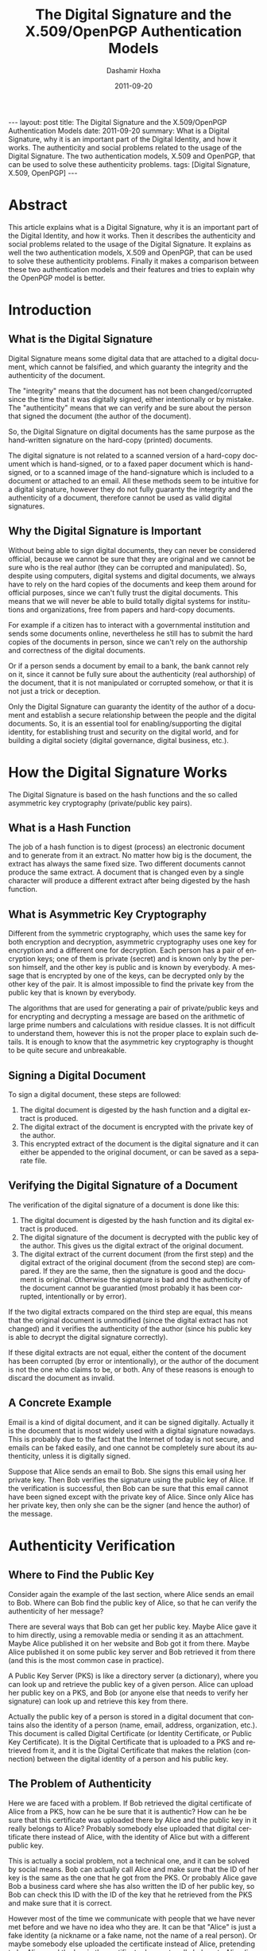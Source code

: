 #+TITLE:     The Digital Signature and the X.509/OpenPGP Authentication Models
#+AUTHOR:    Dashamir Hoxha
#+EMAIL:     dashohoxha@gmail.com
#+DATE:      2011-09-20
#+DESCRIPTION: What is a Digital Signature, why it is an important part of the Digital Identity, and how it works. The authenticity and social problems related to the usage of the Digital Signature. The two authentication models, X.509 and OpenPGP, that can be used to solve these authenticity problems.
#+LANGUAGE:  en
#+OPTIONS:   H:3 num:t toc:t \n:nil @:t ::t |:t ^:nil -:t f:t *:t <:t
#+OPTIONS:   TeX:nil LaTeX:nil skip:nil d:nil todo:t pri:nil tags:not-in-toc
#+INFOJS_OPT: view:overview toc:t ltoc:t mouse:#aadddd buttons:0 path:js/org-info.js
#+STYLE: <link rel="stylesheet" type="text/css" href="css/org-info.css" />
#+begin_export html
---
layout:     post
title:      The Digital Signature and the X.509/OpenPGP Authentication Models
date:       2011-09-20
summary:    What is a Digital Signature, why it is an important part of the
    Digital Identity, and how it works. The authenticity and social
    problems related to the usage of the Digital Signature. The two
    authentication models, X.509 and OpenPGP, that can be used to solve
    these authenticity problems.
tags: [Digital Signature, X.509, OpenPGP]
---
#+end_export

* Abstract

This article explains what is a Digital Signature, why it is an
important part of the Digital Identity, and how it works. Then it
describes the authenticity and social problems related to the usage of
the Digital Signature. It explains as well the two authentication
models, X.509 and OpenPGP, that can be used to solve these
authenticity problems. Finally it makes a comparison between these two
authentication models and their features and tries to explain why the
OpenPGP model is better.

* Introduction
** What is the Digital Signature

Digital Signature means some digital data that are attached to a
digital document, which cannot be falsified, and which guaranty the
integrity and the authenticity of the document.

The "integrity" means that the document has not been changed/corrupted
since the time that it was digitally signed, either intentionally or by
mistake. The "authenticity" means that we can verify and be sure about
the person that signed the document (the author of the document).

So, the Digital Signature on digital documents has the same purpose as
the hand-written signature on the hard-copy (printed) documents.

The digital signature is not related to a scanned version of a
hard-copy document which is hand-signed, or to a faxed paper document
which is hand-signed, or to a scanned image of the hand-signature
which is included to a document or attached to an email. All these
methods seem to be intuitive for a digital signature, however they do
not fully guaranty the integrity and the authenticity of a document,
therefore cannot be used as valid digital signatures.

** Why the Digital Signature is Important

Without being able to sign digital documents, they can never be
considered official, because we cannot be sure that they are original
and we cannot be sure who is the real author (they can be corrupted
and manipulated). So, despite using computers, digital systems and
digital documents, we always have to rely on the hard copies of the
documents and keep them around for official purposes, since we can't
fully trust the digital documents. This means that we will never be
able to build totally digital systems for institutions and
organizations, free from papers and hard-copy documents.

For example if a citizen has to interact with a governmental
institution and sends some documents online, nevertheless he still has
to submit the hard copies of the documents in person, since we can't
rely on the authorship and correctness of the digital documents.

Or if a person sends a document by email to a bank, the bank cannot
rely on it, since it cannot be fully sure about the authenticity (real
authorship) of the document, that it is not manipulated or corrupted
somehow, or that it is not just a trick or deception.

Only the Digital Signature can guaranty the identity of the author of
a document and establish a secure relationship between the people and
the digital documents. So, it is an essential tool for
enabling/supporting the digital identity, for establishing trust and
security on the digital world, and for building a digital society
(digital governance, digital business, etc.).

* How the Digital Signature Works

The Digital Signature is based on the hash functions and the so called
asymmetric key cryptography (private/public key pairs).

** What is a Hash Function

The job of a hash function is to digest (process) an electronic
document and to generate from it an extract. No matter how big is the
document, the extract has always the same fixed size. Two different
documents cannot produce the same extract. A document that is changed
even by a single character will produce a different extract after
being digested by the hash function.

** What is Asymmetric Key Cryptography

Different from the symmetric cryptography, which uses the same key for
both encryption and decryption, asymmetric cryptography uses one key
for encryption and a different one for decryption.  Each person has a
pair of encryption keys; one of them is private (secret) and is known
only by the person himself, and the other key is public and is known
by everybody. A message that is encrypted by one of the keys, can be
decrypted only by the other key of the pair. It is almost impossible
to find the private key from the public key that is known by
everybody.

The algorithms that are used for generating a pair of private/public
keys and for encrypting and decrypting a message are based on the
arithmetic of large prime numbers and calculations with residue
classes. It is not difficult to understand them, however this is not
the proper place to explain such details. It is enough to know that
the asymmetric key cryptography is thought to be quite secure and
unbreakable.

** Signing a Digital Document

To sign a digital document, these steps are followed:
 1. The digital document is digested by the hash function and a
    digital extract is produced.
 2. The digital extract of the document is encrypted with the private
    key of the author.
 3. This encrypted extract of the document is the digital signature
    and it can either be appended to the original document, or can be
    saved as a separate file.

** Verifying the Digital Signature of a Document

The verification of the digital signature of a document is done like
this:
 1. The digital document is digested by the hash function and its
    digital extract is produced.
 2. The digital signature of the document is decrypted with the public
    key of the author. This gives us the digital extract of the
    original document.
 3. The digital extract of the current document (from the first step)
    and the digital extract of the original document (from the second
    step) are compared. If they are the same, then the signature is
    good and the document is original. Otherwise the signature is bad
    and the authenticity of the document cannot be guarantied (most
    probably it has been corrupted, intentionally or by error).

If the two digital extracts compared on the third step are equal, this
means that the original document is unmodified (since the digital
extract has not changed) and it verifies the authenticity of the
author (since his public key is able to decrypt the digital signature
correctly).

If these digital extracts are not equal, either the content of the
document has been corrupted (by error or intentionally), or the author
of the document is not the one who claims to be, or both. Any of these
reasons is enough to discard the document as invalid.

** A Concrete Example

Email is a kind of digital document, and it can be signed digitally.
Actually it is the document that is most widely used with a digital
signature nowadays. This is probably due to the fact that the Internet
of today is not secure, and emails can be faked easily, and one cannot
be completely sure about its authenticity, unless it is digitally
signed.

Suppose that Alice sends an email to Bob. She signs this email using
her private key. Then Bob verifies the signature using the public key
of Alice. If the verification is successful, then Bob can be sure
that this email cannot have been signed except with the private key of
Alice.  Since only Alice has her private key, then only she can be the
signer (and hence the author) of the message.

* Authenticity Verification

** Where to Find the Public Key

Consider again the example of the last section, where Alice sends an
email to Bob. Where can Bob find the public key of Alice, so that he
can verify the authenticity of her message?

There are several ways that Bob can get her public key. Maybe Alice
gave it to him directly, using a removable media or sending it as an
attachment. Maybe Alice published it on her website and Bob got it
from there. Maybe Alice published it on some public key server and Bob
retrieved it from there (and this is the most common case in
practice).

A Public Key Server (PKS) is like a directory server (a dictionary),
where you can look up and retrieve the public key of a given person.
Alice can upload her public key on a PKS, and Bob (or anyone else that
needs to verify her signature) can look up and retrieve this key from
there.

Actually the public key of a person is stored in a digital document
that contains also the identity of a person (name, email, address,
organization, etc.). This document is called Digital Certificate (or
Identity Certificate, or Public Key Certificate). It is the Digital
Certificate that is uploaded to a PKS and retrieved from it, and it is
the Digital Certificate that makes the relation (connection) between
the digital identity of a person and his public key.

** The Problem of Authenticity

Here we are faced with a problem. If Bob retrieved the digital
certificate of Alice from a PKS, how can he be sure that it is
authentic? How can he be sure that this certificate was uploaded there
by Alice and the public key in it really belongs to Alice?  Probably
somebody else uploaded that digital certificate there instead of
Alice, with the identity of Alice but with a different public key.

This is actually a social problem, not a technical one, and it can be
solved by social means. Bob can actually call Alice and make sure that
the ID of her key is the same as the one that he got from the PKS.  Or
probably Alice gave Bob a business card where she has also written the
ID of her public key, so Bob can check this ID with the ID of the key
that he retrieved from the PKS and make sure that it is correct.

However most of the time we communicate with people that we have never
met before and we have no idea who they are. It can be that "Alice" is
just a fake identity (a nickname or a fake name, not the name of a
real person). Or maybe somebody else uploaded the certificate instead
of Alice, pretending to be Alice, and the key in the certificate does
not really belong to Alice (is a fake public key).

If Bob has never met Alice, then how can he be sure about her real
identity? How can he be sure that Alice is a real person and that the
messages that he gets are really coming from her and not from somebody
pretending to be her? In other words, how can Bob be sure that the
digital certificate of Alice, that he gets from the PKS, is authentic?

Just verifying that the signature of the message is correct is not
enough.  We need to verify also that the digital certificate that was
used for the signature is authentic.

Again, this is a social problem and cannot be solved only by technical
means.  It can be solved only by a combination of social and technical
procedures.

** Verifying and Signing Digital Certificates

Suppose that Chloe has checked the digital certificate of Alice and is
sure that:
 1. Alice is a real person and the digital identity on her digital
    certificate corresponds to her real-life identity and is correct.
 2. The public key in the digital certificate is the correct one (the
    one that belongs to Alice).

How can Chloe check and verify the digital identity of Alice (first
point above)? If Chloe does not know Alice personally, she can ask to
meet her in person, check her identity documents (passport, identity
card, driver license, etc.)  and make sure that the digital identity
of Alice (name, birthday, etc.)  corresponds to the real-life
identity. For checking and verifying the public key (second point
above), Chloe has to get from Alice the fingerprint or ID of her
public key, compare it with the one on the digital certificate, and
make sure that it is the same.

Now that Chloe has verified that the digital certificate of Alice is
authentic, she can sign it. A digital certificate is just a digital
document, so it can be signed with a digital signature.

By signing the digital certificate of Alice, Chloe testifies that it
is correct and valid, which means that the digital identity is
authentic and the public key really belongs to Alice. The digital
signature of Chloe also guaranties that the information on the digital
certificate has not been changed since the time that she verified and
signed it.

** Introducers and Certification Authorities (CAs)

If Bob has full trust on Chloe about checking and verifying the
information of digital certificates, then he can be sure that the
digital certificate of Alice is authentic and valid, without having to
check and verify it himself.

So, Bob asserts (derives) the validity/authenticity of the digital
certificate of Alice by trusting a third party, which is Chloe. Bob
can trust as well any other digital certificates that Chloe has
signed.  In such a case Chloe is called an "introducer" for Bob.

If Chloe verifies and signs a lot of digital certificates and a lot of
people trust the certificates signed by Chloe, then Chloe is called a
Certification Authority (CA).

* The Hierarchical (X.509) Authentication Model

The X.509 authentication model is a hierarchical one. The digital
certificate of a person is verified and signed by a certification
authority (CA), the digital certificate of this CA is verified and
signed by a higher level CA, and so on until we reach a root CA, whose
digital certificate is self-signed (has signed himself his own digital
certificate).

For example, if Bob receives a message signed with the digital
certificate of Alice, he will notice that this digital certificate is
verified and signed by CA1, which in turn is verified and signed by
CA2, which is verified and signed by RCA (a root CA). Bob just has to
check that the certificate of the root CA is correct (valid and
authentic), and then he has to trust that each of RCA, CA1 and CA2
have done the verification and signing properly. He doesn't have to
check and verify the certificate of Alice directly. This chain
verification is usually done automatically by the software that Bob
uses.

The digital certificate (public key) of the root authority has to be
widely known and easily verifiable. And also Bob has to trust it
(actually it turns out that Bob does not have much choice on this,
because other people have decided that Bob should trust it). The
validation of a certificate is based on the trust that Bob has that
the root CA and each of the CAs have done their job properly (checking
and verifying the certificates of the next level).

CAs are usually commercial, but large institutions or government
entities may have their own CAs as well. There are about 50 root CAs
that are known worldwide.

* The Web-Of-Trust (OpenPGP) Authentication Model

The OpenPGP standard uses a non-hierarchical, decentralized
authentication model that is called Web-Of-Trust. 

** Self-Signing Your Own Digital Certificate

In the OpenPGP model each person acts as a root CA and first of all
self-signs his own digital certificate (to protect it from any
modification and forgery). For example Alice signs her own certificate
and Bob signs his own.

** Verifying and Signing Certificates of the Others

Second, each of them can sign the certificates of the people, which
they have personally checked and verified. Verification includes both
making sure that the digital identity matches the real-life identity
of the person, and making sure that the public key in the certificate
is the correct one that belongs to this person. This certificate
verification and signing can be mutual as well, for example Alice
signs the certificate of Bob, and Bob signs the certificate of Alice.

When Alice signs the certificate of Bob, usually she makes public this
signature by uploading the signed certificate on a PKS. This lets
everybody know that she has checked and verified the digital
certificate of Bob and that she guaranties that this certificate is
authentic and valid.

** Deciding Whom To Trust

Next, each person decides who are the people that he can trust about
making correct verification of others' certificates, and how much he
can trust them. The trust levels that are defined by the OpenPGP
standard are: unknown (default), none, marginal, full, ultimate.
These trust values are not about how trustable is this person in the
real life, but rather about the ability of the person to make correct
verification of digital certificates, before signing them.

For example the trust value 'marginal' means that you believe that
this person sometimes may not check and verify carefully the details
of a certificate, before signing it. The trust value 'full' means that
you believe that this person is very careful when signing
certificates. The trust value 'ultimate' means that you believe that
this person is so careful when checking and signing certificates,
that he almost never makes mistakes.

The trust level that one assigns to a person is subjective and can be
different from one person to another. For example Alice may have full
trust on Bob, however Chloe may think that Bob can be trusted only
marginally. The trust level is also private, which means that it is
relevant only to the person who assigns it, and it is not published on
any servers.

** Deciding About the Validity/Authenticity of a Certificate 

The figure shows a web of trust rooted at Alice. The graph illustrates
who has signed who's certificate.

 #+ATTR_LaTeX: width=13cm
 [[file:images/digital-signature/signatures.jpg][file:images/digital-signature/signatures.jpg]]

Alice is sure that the certificates of Blake and Dharma are valid,
since she has verified and signed them herself.

If Alice has full trust on Dharma, then she would consider valid the
certificates of Chloe and Fransis as well. She has not verified them
herself, but Dharma has verified and signed them and Alice has full
trust on the ability of Dharma to correctly verify and sign digital
certificates.

In case that Alice has only marginal trust on Blake and Dharma, then
she cannot be really sure about the validity of the Francis'
certificate, although Dharma has signed it. However, she can be almost
sure about the validity of the Chloe's certificate. Both Blake and
Dharma have verified and signed it, so the possibility of both of them
being deceived (or corrupted, mistaken) is small.

** Calculating the Validity/Authenticity of a Certificate

The decision on which certificate can be considered fully valid, or
partially valid, or non-valid, is actually done automatically by the
software that is used for verifying the signature. The software makes
this decision based on who has signed who's certificate, on the trust
value assigned to each of the people on the web of trust, and
applying certain rules that are used to calculate the validity
(authenticity) of a certificate. Such a rule can be for example: a
certificate that is signed by at least three marginally trusted people
can be considered fully valid.

The validation rules are customizable and can be different for each
person, in order to fit the security requirements of everybody. For
example, if Alice does not have any high security needs, and she lives
in a friendly (not hostile) environment, then she may decide that even
two marginally trusted signatures are enough to consider a certificate
fully valid. However, if she has high security requirements and she
lives in a rather hostile environment, then she can decide that at
least five marginally trusted signatures should be required, so that a
certificate that she has not verified herself can be considered valid.
In this case, since she has decided to depend less on the
verifications done by the others, she has to do more verifications
on her own.

** Digital Notaries

Sometimes there are people who do a great many of verification and
signing of the others' digital certificates, even on a full time
bases, and they are trusted by everybody (or at least a lot of
people). These people play the role of a CA (Certification Authority)
in the OpenPGP model.

Such people can be for example the head of the IT department in a
company or institution. Or they can be people approved, verified and
authorized by the government to offer this kind of service to the
citizens. In this case they can also be called Digital Notaries
and they may offer other Digital Services as well, besides verifying
and signing digital certificates.

The Digital Notaries can also be held responsible in front of law for
the correctness and truthfulness of the verifications and signatures
that they make (as well as for other digital or non-digital services
that they may offer). This accountability can be very useful for
increasing their responsibility, as well as for increasing the trust
of people on them and the health and reliability of the web-of-trust
system as a whole.

* Comparing the X.509 and OpenPGP Authentication Models

The digital certificates of both standards, X.509 and OpenPGP, are
very similar in content and they are based on the same principles (of
asymmetric cryptography, private/public key pair, etc.). However their
authentication models are different and not interoperable. This means
that a digital certificate that is recognized as valid and authentic
by one of them, can not be recognized as such by the other.

However both of them can be used concurrently (at the same time)
without interfering with each-other. This means that a person can have
one certificate of type X.509 and another of type OpenPGP at the same
time, and use either one of them or the other, as needed.  This is
also facilitated by the fact that most of the software that are used
for digital signatures support both of these standards.

** Inflexible vs Flexible and Versatile

If we compare the structure of the authentication models of the X.509
and the OpenPGP standards, we will notice that the first one closely
resembles a tree (is hierarchical, like the structure of the
private/governmental organizations), while the second one resembles a
web or mesh (like the structure of the Internet).

A mesh is a much more flexible structure than a tree, because a tree
structure is just a special case of a mesh structure.

In the web-of-trust authentication model of OpenPGP there can be CAs
as well (like in the case of Digital Notaries that we have discussed
previously).  If many people choose to fully trust the same CA for
checking the validity/authenticity of the others certificates (and
they all configure their own copies of the OpenPGP client software to
trust that CA), then the OpenPGP model acts just like the X.509
model. In fact, the web model of OpenPGP is a proper superset of the
hierarchical model of X.509. There is no situation in the X.509 model
that cannot be handled exactly the same way in the OpenPGP model. But
OpenPGP can do much more.

In the X.509 model the set of trusted root CAs is fixed and
predetermined. The users have no choice and can make no decision
whether to trust them or not. This is so true that these CAs are
"baked into" the major software that uses digital certificates
(e.g. browsers). On the OpenPGP model, on the other hand, the users
can decide themselves whom to trust and how much to trust them.

** Centralized vs Decentralized and Distributed

We can notice as well that the hierarchical model is centralized,
while the web-of-trust model is distributed and decentralized. This is
related to who is responsible for ensuring the correctness,
authenticity and validity of the certificates, the security,
trustability and reliability of the whole system, etc.

On the hierarchical model this responsibility falls on some central
authority (the root CA), and on the sub-authorities (CAs) that it
approves. On the web-of-trust model this responsibility falls on
everybody participating on the system, since each of them helps to
verify and validate the certificates of the others. So, on the
web-of-trust model, each person that holds a digital certificate is
verified by the others and helps to verify the others at the same
time. This is a more democratic model, that encourages the
responsibility and the participation of the citizens.

** Vulnerable vs Robust and Reliable

The decentralized/distributed model is also more robust and reliable
than the hierarchical model.

The hierarchical model has just a single point-of-failure that has to
be watched, protected and guarded very carefully, since it is a clear
target of attack. This is the root CA. In case that its security is
compromised or corrupted some day, then the security of the whole
system is compromised and all of the digital certificates of the
system are rendered invalid.

This doesn't have to be a technical failure (for example some hackers
breaking into the system), it can be a social corruption as well (and
this can be even more likely than a technical failure). This risk is
amplified by the fact that most of the CAs are commercial. Matt Blaze
once made the cogent observation that commercial CAs will protect you
against anyone who that CA refuses to accept money from!

The distributed model, on the other hand, is much more difficult to
corrupt because each participant is a little CA on its own. Maybe some
of them can be corrupted for some time, but it is quite difficult to
corrupt many or most of them at the same time. In any case, there can
be inflicted only local damages, the whole system will survive the
attack, and with time it can auto-correct and heal itself gradually.

* Summary

It is quite easy to understand the concept of Digital Signatures and
the basics of how it works. The Digital Signature is so important that
it will become an inevitable part of our future digital societies.

A very important aspect of the digital signature is verification of
its authenticity. It happens that this is more a social problem than a
technical one, so it can be solved correctly only by the right
combination of social and technical means.

Currently, there are two models (or infrastructures) for solving the
authentication problem. One of them is the Hierarchical model (X.509
standard), and the other one is the Web-Of-Trust model (OpenPGP
standard). The Web-Of-Trust model is more flexible and advanced than
the Hierarchical model, but it requires that everybody that
participates in it takes responsibility and makes decisions for
himself.

However I think that the Web-Of-Trust is the right approach, because
the personal privacy and security are, by definition, personal
responsibilities, and they cannot be outsourced.

* References
 + http://en.wikipedia.org/wiki/Digital_signature
 + http://en.wikipedia.org/wiki/Public_key
 + http://en.wikipedia.org/wiki/Digital_certificate
 + http://en.wikipedia.org/wiki/X.509
 + http://en.wikipedia.org/wiki/Web_of_trust
 + http://www.youdzone.com/signature.html
 + http://www.gnupg.org/gph/en/manual.html
 + http://www.cryptnet.net/fdp/crypto/keysigning_party/en/keysigning_party.html
 + http://www.openpgp.org/technical/whybetter.shtml
 + http://enigmail.mozdev.org/
 + http://www.gpg4win.org/
